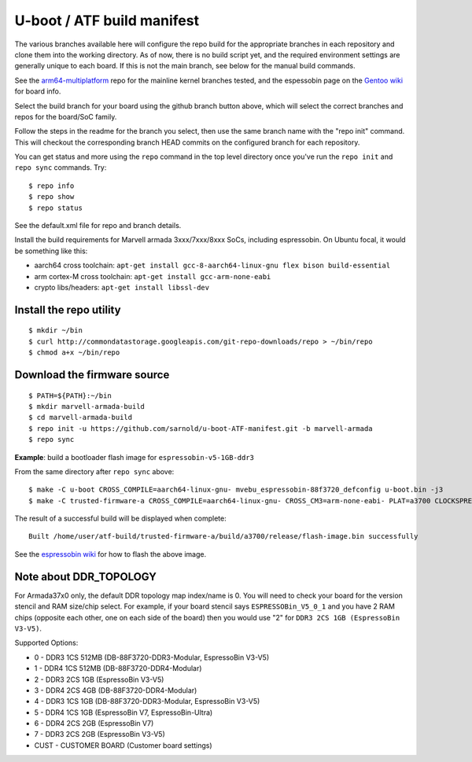 =============================
 U-boot / ATF build manifest
=============================

The various branches available here will configure the repo build for the
appropriate branches in each repository and clone them into the working
directory.  As of now, there is no build script yet, and the required
environment settings are generally unique to each board.  If this is not
the main branch, see below for the manual build commands.

See the `arm64-multiplatform`_ repo for the mainline kernel branches tested,
and the espessobin page on the `Gentoo wiki`_ for board info.

.. _Gentoo wiki: https://wiki.gentoo.org/wiki/ESPRESSOBin
.. _arm64-multiplatform: https://github.com/sarnold/arm64-multiplatform

Select the build branch for your board using the github branch button above,
which will select the correct branches and repos for the board/SoC family.

Follow the steps in the readme for the branch you select, then use the same branch
name with the "repo init" command.  This will checkout the
corresponding branch HEAD commits on the configured branch for each repository.

You can get status and more using the ``repo`` command in the top level directory
once you've run the ``repo init`` and ``repo sync`` commands.  Try::

  $ repo info
  $ repo show
  $ repo status

See the default.xml file for repo and branch details.

Install the build requirements for Marvell armada 3xxx/7xxx/8xxx SoCs,
including espressobin.  On Ubuntu focal, it would be something like this:

* aarch64 cross toolchain: ``apt-get install gcc-8-aarch64-linux-gnu flex bison build-essential``
* arm cortex-M cross toolchain: ``apt-get install gcc-arm-none-eabi``
* crypto libs/headers: ``apt-get install libssl-dev``


Install the repo utility
------------------------

::

  $ mkdir ~/bin
  $ curl http://commondatastorage.googleapis.com/git-repo-downloads/repo > ~/bin/repo
  $ chmod a+x ~/bin/repo

Download the firmware source
----------------------------

::

  $ PATH=${PATH}:~/bin
  $ mkdir marvell-armada-build
  $ cd marvell-armada-build
  $ repo init -u https://github.com/sarnold/u-boot-ATF-manifest.git -b marvell-armada
  $ repo sync


**Example**: build a bootloader flash image for ``espressobin-v5-1GB-ddr3``


From the same directory after ``repo sync`` above::

  $ make -C u-boot CROSS_COMPILE=aarch64-linux-gnu- mvebu_espressobin-88f3720_defconfig u-boot.bin -j3
  $ make -C trusted-firmware-a CROSS_COMPILE=aarch64-linux-gnu- CROSS_CM3=arm-none-eabi- PLAT=a3700 CLOCKSPRESET=CPU_1000_DDR_800 DDR_TOPOLOGY=2 MV_DDR_PATH=$PWD/mv-ddr-marvell/ WTP=$PWD/a3700-utils-marvell/ CRYPTOPP_PATH=$PWD/cryptopp/ BL33=$PWD/u-boot/u-boot.bin mrvl_flash -j3

The result of a successful build will be displayed when complete::

  Built /home/user/atf-build/trusted-firmware-a/build/a3700/release/flash-image.bin successfully

See the `espressobin wiki`_ for how to flash the above image.


.. _espressobin wiki: http://wiki.espressobin.net/tiki-index.php?page=Update+the+Bootloader


Note about DDR_TOPOLOGY
-----------------------

For Armada37x0 only, the default DDR topology map index/name is 0.  You
will need to check your board for the version stencil and RAM size/chip
select.  For example, if your board stencil says ``ESPRESSOBin_V5_0_1``
and you have 2 RAM chips (opposite each other, one on each side of the
board) then you would use "2" for ``DDR3 2CS 1GB (EspressoBin V3-V5)``.

Supported Options:

* 0 - DDR3 1CS 512MB (DB-88F3720-DDR3-Modular, EspressoBin V3-V5)
* 1 - DDR4 1CS 512MB (DB-88F3720-DDR4-Modular)
* 2 - DDR3 2CS 1GB (EspressoBin V3-V5)
* 3 - DDR4 2CS 4GB (DB-88F3720-DDR4-Modular)
* 4 - DDR3 1CS 1GB (DB-88F3720-DDR3-Modular, EspressoBin V3-V5)
* 5 - DDR4 1CS 1GB (EspressoBin V7, EspressoBin-Ultra)
* 6 - DDR4 2CS 2GB (EspressoBin V7)
* 7 - DDR3 2CS 2GB (EspressoBin V3-V5)
* CUST - CUSTOMER BOARD (Customer board settings)

